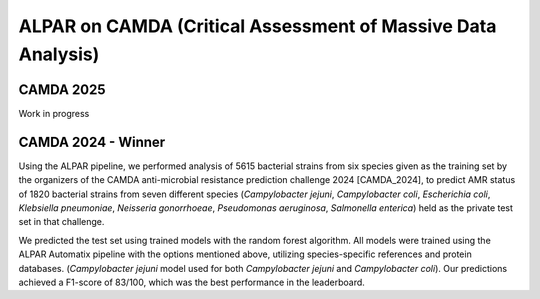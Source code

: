 ###################
ALPAR on CAMDA (Critical Assessment of Massive Data Analysis)
###################

CAMDA 2025
====================

Work in progress

CAMDA 2024 - Winner
====================

Using the ALPAR pipeline, we performed analysis of 5615 bacterial strains from six species given as the training set by the organizers of the CAMDA anti-microbial resistance prediction challenge 2024 [CAMDA_2024], to predict AMR status of 1820 bacterial strains from seven different species (*Campylobacter jejuni*, *Campylobacter coli*, *Escherichia coli*, *Klebsiella pneumoniae*, *Neisseria gonorrhoeae*, *Pseudomonas aeruginosa*, *Salmonella enterica*) held as the private test set in that challenge.

.. longtable:: MCC values of trained models for CAMDA
   :name: MCC_Results_CAMDA
   :header-rows: 1

   ==========================================  ========================
   **Bacterium**                            | **MCC Value**
   ==========================================  ========================
   *Campylobacter jejuni*                   | 0.968
   ==========================================  ========================
   *Escherichia coli*                       | 0.349
   ==========================================  ========================
   *Klebsiella pneumoniae*                  | 0.886
   ==========================================  ========================
   *Neisseria gonorrhoeae*                  | 0.935
   ==========================================  ========================
   *Pseudomonas aeruginosa*                 | 0.538
   ==========================================  ========================
   *Salmonella enterica*                    | 0.706
   ==========================================  ========================

We predicted the test set using trained models with the random forest algorithm. All models were trained using the ALPAR Automatix pipeline with the options mentioned above, utilizing species-specific references and protein databases. (*Campylobacter jejuni* model used for both *Campylobacter jejuni* and *Campylobacter coli*). Our predictions achieved a F1-score of 83/100, which was the best performance in the leaderboard.
